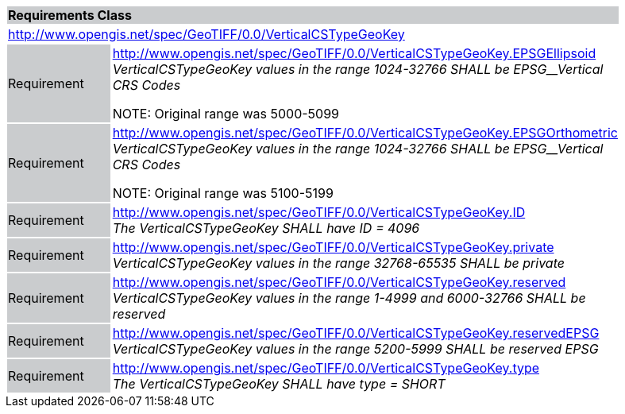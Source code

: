 [cols="1,4",width="90%"]
|===
2+|*Requirements Class* {set:cellbgcolor:#CACCCE}
2+|http://www.opengis.net/spec/GeoTIFF/0.0/VerticalCSTypeGeoKey 
{set:cellbgcolor:#FFFFFF}

|Requirement {set:cellbgcolor:#CACCCE}
|http://www.opengis.net/spec/GeoTIFF/0.0/VerticalCSTypeGeoKey.EPSGEllipsoid +
_VerticalCSTypeGeoKey values in the range_ _1024-32766 SHALL be EPSG__Vertical CRS Codes_

NOTE: Original range was 5000-5099
{set:cellbgcolor:#FFFFFF}

|Requirement {set:cellbgcolor:#CACCCE}
|http://www.opengis.net/spec/GeoTIFF/0.0/VerticalCSTypeGeoKey.EPSGOrthometric +
_VerticalCSTypeGeoKey values in the range_ _1024-32766 SHALL be EPSG__Vertical CRS Codes_

NOTE: Original range was 5100-5199
{set:cellbgcolor:#FFFFFF}

|Requirement {set:cellbgcolor:#CACCCE}
|http://www.opengis.net/spec/GeoTIFF/0.0/VerticalCSTypeGeoKey.ID +
_The VerticalCSTypeGeoKey SHALL have ID = 4096_
{set:cellbgcolor:#FFFFFF}

|Requirement {set:cellbgcolor:#CACCCE}
|http://www.opengis.net/spec/GeoTIFF/0.0/VerticalCSTypeGeoKey.private +
_VerticalCSTypeGeoKey values in the range 32768-65535 SHALL be private_
{set:cellbgcolor:#FFFFFF}

|Requirement {set:cellbgcolor:#CACCCE}
|http://www.opengis.net/spec/GeoTIFF/0.0/VerticalCSTypeGeoKey.reserved +
_VerticalCSTypeGeoKey values in the range 1-4999 and 6000-32766 SHALL be reserved_
{set:cellbgcolor:#FFFFFF}

|Requirement {set:cellbgcolor:#CACCCE}
|http://www.opengis.net/spec/GeoTIFF/0.0/VerticalCSTypeGeoKey.reservedEPSG +
_VerticalCSTypeGeoKey values in the range 5200-5999 SHALL be reserved EPSG_
{set:cellbgcolor:#FFFFFF}

|Requirement {set:cellbgcolor:#CACCCE}
|http://www.opengis.net/spec/GeoTIFF/0.0/VerticalCSTypeGeoKey.type +
_The VerticalCSTypeGeoKey SHALL have type = SHORT_
{set:cellbgcolor:#FFFFFF}
|===
